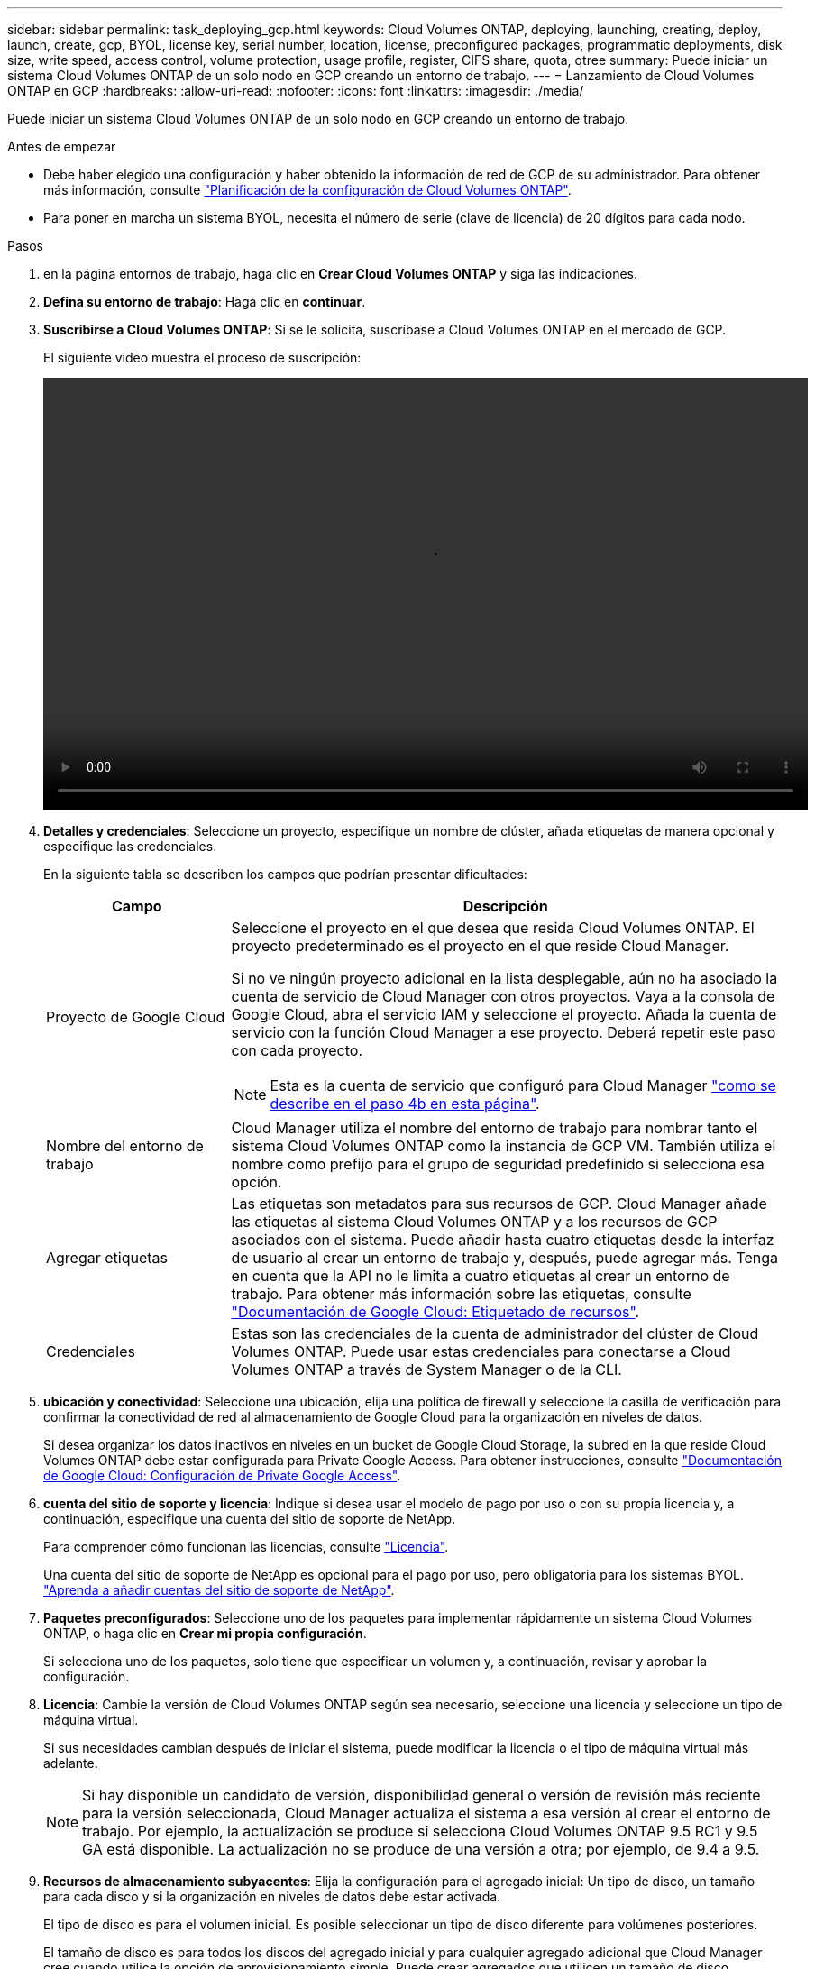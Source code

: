 ---
sidebar: sidebar 
permalink: task_deploying_gcp.html 
keywords: Cloud Volumes ONTAP, deploying, launching, creating, deploy, launch, create, gcp, BYOL, license key, serial number, location, license, preconfigured packages, programmatic deployments, disk size, write speed, access control, volume protection, usage profile, register, CIFS share, quota, qtree 
summary: Puede iniciar un sistema Cloud Volumes ONTAP de un solo nodo en GCP creando un entorno de trabajo. 
---
= Lanzamiento de Cloud Volumes ONTAP en GCP
:hardbreaks:
:allow-uri-read: 
:nofooter: 
:icons: font
:linkattrs: 
:imagesdir: ./media/


[role="lead"]
Puede iniciar un sistema Cloud Volumes ONTAP de un solo nodo en GCP creando un entorno de trabajo.

.Antes de empezar
* Debe haber elegido una configuración y haber obtenido la información de red de GCP de su administrador. Para obtener más información, consulte link:task_planning_your_config.html["Planificación de la configuración de Cloud Volumes ONTAP"].
* Para poner en marcha un sistema BYOL, necesita el número de serie (clave de licencia) de 20 dígitos para cada nodo.


.Pasos
. [[suscribirse]]en la página entornos de trabajo, haga clic en *Crear Cloud Volumes ONTAP* y siga las indicaciones.
. *Defina su entorno de trabajo*: Haga clic en *continuar*.
. *Suscribirse a Cloud Volumes ONTAP*: Si se le solicita, suscríbase a Cloud Volumes ONTAP en el mercado de GCP.
+
El siguiente vídeo muestra el proceso de suscripción:

+
video::video_subscribing_gcp.mp4[width=848,height=480]
. *Detalles y credenciales*: Seleccione un proyecto, especifique un nombre de clúster, añada etiquetas de manera opcional y especifique las credenciales.
+
En la siguiente tabla se describen los campos que podrían presentar dificultades:

+
[cols="25,75"]
|===
| Campo | Descripción 


| Proyecto de Google Cloud  a| 
Seleccione el proyecto en el que desea que resida Cloud Volumes ONTAP. El proyecto predeterminado es el proyecto en el que reside Cloud Manager.

Si no ve ningún proyecto adicional en la lista desplegable, aún no ha asociado la cuenta de servicio de Cloud Manager con otros proyectos. Vaya a la consola de Google Cloud, abra el servicio IAM y seleccione el proyecto. Añada la cuenta de servicio con la función Cloud Manager a ese proyecto. Deberá repetir este paso con cada proyecto.


NOTE: Esta es la cuenta de servicio que configuró para Cloud Manager link:task_getting_started_gcp.html#service-account["como se describe en el paso 4b en esta página"].



| Nombre del entorno de trabajo | Cloud Manager utiliza el nombre del entorno de trabajo para nombrar tanto el sistema Cloud Volumes ONTAP como la instancia de GCP VM. También utiliza el nombre como prefijo para el grupo de seguridad predefinido si selecciona esa opción. 


| Agregar etiquetas | Las etiquetas son metadatos para sus recursos de GCP. Cloud Manager añade las etiquetas al sistema Cloud Volumes ONTAP y a los recursos de GCP asociados con el sistema. Puede añadir hasta cuatro etiquetas desde la interfaz de usuario al crear un entorno de trabajo y, después, puede agregar más. Tenga en cuenta que la API no le limita a cuatro etiquetas al crear un entorno de trabajo. Para obtener más información sobre las etiquetas, consulte https://cloud.google.com/compute/docs/labeling-resources["Documentación de Google Cloud: Etiquetado de recursos"^]. 


| Credenciales | Estas son las credenciales de la cuenta de administrador del clúster de Cloud Volumes ONTAP. Puede usar estas credenciales para conectarse a Cloud Volumes ONTAP a través de System Manager o de la CLI. 
|===
. *ubicación y conectividad*: Seleccione una ubicación, elija una política de firewall y seleccione la casilla de verificación para confirmar la conectividad de red al almacenamiento de Google Cloud para la organización en niveles de datos.
+
Si desea organizar los datos inactivos en niveles en un bucket de Google Cloud Storage, la subred en la que reside Cloud Volumes ONTAP debe estar configurada para Private Google Access. Para obtener instrucciones, consulte https://cloud.google.com/vpc/docs/configure-private-google-access["Documentación de Google Cloud: Configuración de Private Google Access"^].

. *cuenta del sitio de soporte y licencia*: Indique si desea usar el modelo de pago por uso o con su propia licencia y, a continuación, especifique una cuenta del sitio de soporte de NetApp.
+
Para comprender cómo funcionan las licencias, consulte link:concept_licensing.html["Licencia"].

+
Una cuenta del sitio de soporte de NetApp es opcional para el pago por uso, pero obligatoria para los sistemas BYOL. link:task_adding_nss_accounts.html["Aprenda a añadir cuentas del sitio de soporte de NetApp"].

. *Paquetes preconfigurados*: Seleccione uno de los paquetes para implementar rápidamente un sistema Cloud Volumes ONTAP, o haga clic en *Crear mi propia configuración*.
+
Si selecciona uno de los paquetes, solo tiene que especificar un volumen y, a continuación, revisar y aprobar la configuración.

. *Licencia*: Cambie la versión de Cloud Volumes ONTAP según sea necesario, seleccione una licencia y seleccione un tipo de máquina virtual.
+
Si sus necesidades cambian después de iniciar el sistema, puede modificar la licencia o el tipo de máquina virtual más adelante.

+

NOTE: Si hay disponible un candidato de versión, disponibilidad general o versión de revisión más reciente para la versión seleccionada, Cloud Manager actualiza el sistema a esa versión al crear el entorno de trabajo. Por ejemplo, la actualización se produce si selecciona Cloud Volumes ONTAP 9.5 RC1 y 9.5 GA está disponible. La actualización no se produce de una versión a otra; por ejemplo, de 9.4 a 9.5.

. *Recursos de almacenamiento subyacentes*: Elija la configuración para el agregado inicial: Un tipo de disco, un tamaño para cada disco y si la organización en niveles de datos debe estar activada.
+
El tipo de disco es para el volumen inicial. Es posible seleccionar un tipo de disco diferente para volúmenes posteriores.

+
El tamaño de disco es para todos los discos del agregado inicial y para cualquier agregado adicional que Cloud Manager cree cuando utilice la opción de aprovisionamiento simple. Puede crear agregados que utilicen un tamaño de disco diferente mediante la opción de asignación avanzada.

+
Para obtener ayuda a elegir el tipo y el tamaño de disco, consulte link:task_planning_your_config.html#sizing-your-system-in-gcp["Ajuste de tamaño de su sistema en GCP"].

. *escribir velocidad y GUSANO*: Elija *velocidad de escritura normal* o *Alta*, y active el almacenamiento de escritura única, lectura múltiple (WORM), si lo desea.
+
link:task_planning_your_config.html#choosing-a-write-speed["Más información sobre la velocidad de escritura"].

+
link:concept_worm.html["Más información acerca del almacenamiento WORM"].

. *Crear volumen*: Introduzca los detalles del nuevo volumen o haga clic en *Omitir*.
+
Debe omitir este paso si desea usar iSCSI. Cloud Manager le permite crear volúmenes solo para NFS y CIFS.

+
Algunos de los campos en esta página son claros y explicativos. En la siguiente tabla se describen los campos que podrían presentar dificultades:

+
[cols="25,75"]
|===
| Campo | Descripción 


| Tamaño | El tamaño máximo que puede introducir depende en gran medida de si habilita thin provisioning, lo que le permite crear un volumen que sea mayor que el almacenamiento físico que hay disponible actualmente. 


| Control de acceso (solo para NFS) | Una política de exportación define los clientes de la subred que pueden acceder al volumen. De forma predeterminada, Cloud Manager introduce un valor que proporciona acceso a todas las instancias de la subred. 


| Permisos y usuarios/grupos (solo para CIFS) | Estos campos permiten controlar el nivel de acceso a un recurso compartido para usuarios y grupos (también denominados listas de control de acceso o ACL). Es posible especificar usuarios o grupos de Windows locales o de dominio, o usuarios o grupos de UNIX. Si especifica un nombre de usuario de Windows de dominio, debe incluir el dominio del usuario con el formato domain\username. 


| Política de Snapshot | Una política de copia de Snapshot especifica la frecuencia y el número de copias de Snapshot de NetApp creadas automáticamente. Una copia snapshot de NetApp es una imagen del sistema de archivos puntual que no afecta al rendimiento y requiere un almacenamiento mínimo. Puede elegir la directiva predeterminada o ninguna. Es posible que no elija ninguno para los datos transitorios: Por ejemplo, tempdb para Microsoft SQL Server. 
|===
+
En la siguiente imagen, se muestra la página volumen rellenada para el protocolo CIFS:

+
image:screenshot_cot_vol.gif["Captura de pantalla: Muestra la página volumen rellenada para una instancia de Cloud Volumes ONTAP."]

. *Configuración CIFS*: Si elige el protocolo CIFS, configure un servidor CIFS.
+
[cols="25,75"]
|===
| Campo | Descripción 


| DNS Dirección IP principal y secundaria | Las direcciones IP de los servidores DNS que proporcionan resolución de nombres para el servidor CIFS. Los servidores DNS enumerados deben contener los registros de ubicación de servicio (SRV) necesarios para localizar los servidores LDAP de Active Directory y los controladores de dominio del dominio al que se unirá el servidor CIFS. 


| Dominio de Active Directory al que unirse | El FQDN del dominio de Active Directory (AD) al que desea que se una el servidor CIFS. 


| Credenciales autorizadas para unirse al dominio | Nombre y contraseña de una cuenta de Windows con privilegios suficientes para agregar equipos a la unidad organizativa (OU) especificada dentro del dominio AD. 


| Nombre NetBIOS del servidor CIFS | Nombre de servidor CIFS que es único en el dominio de AD. 


| Unidad organizacional | La unidad organizativa del dominio AD para asociarla con el servidor CIFS. El valor predeterminado es CN=Computers. 


| Dominio DNS | El dominio DNS para la máquina virtual de almacenamiento (SVM) de Cloud Volumes ONTAP. En la mayoría de los casos, el dominio es el mismo que el dominio de AD. 


| Servidor NTP | Seleccione *usar dominio de Active Directory* para configurar un servidor NTP mediante el DNS de Active Directory. Si necesita configurar un servidor NTP con una dirección diferente, debe usar la API. Consulte link:api.html["Guía para desarrolladores de API de Cloud Manager"^] para obtener más detalles. 
|===
. *Perfil de uso, Tipo de disco y Directiva de organización en niveles*: Elija si desea activar las funciones de eficiencia del almacenamiento y cambiar la política de organización en niveles, si es necesario.
+
Para obtener más información, consulte link:task_planning_your_config.html#choosing-a-volume-usage-profile["Descripción de los perfiles de uso de volumen"] y.. link:concept_data_tiering.html["Información general sobre organización en niveles de datos"].

. *Cuenta de Google Cloud Platform para la organización en niveles de datos*: Configure la organización en niveles de los datos proporcionando claves de acceso al almacenamiento interoperable para una cuenta de Google Cloud Platform. Haga clic en *Omitir* para desactivar la organización en niveles de datos.
+
Las claves permiten a Cloud Manager configurar un bucket de almacenamiento en cloud para la organización de datos en niveles. Para obtener información detallada, consulte link:task_adding_gcp_accounts.html["Configuración y adición de cuentas de GCP a Cloud Manager"].

. *revisar y aprobar*: Revise y confirme sus selecciones.
+
.. Consulte los detalles de la configuración.
.. Haga clic en *más información* para revisar los detalles sobre el soporte técnico y los recursos de GCP que adquirirá Cloud Manager.
.. Active las casillas de verificación *comprendo...*.
.. Haga clic en *Ir*.




.Resultado
Cloud Manager pone en marcha el sistema Cloud Volumes ONTAP. Puede realizar un seguimiento del progreso en la línea de tiempo.

Si tiene algún problema con la implementación del sistema Cloud Volumes ONTAP, revise el mensaje de error. También puede seleccionar el entorno de trabajo y hacer clic en *Volver a crear entorno*.

Para obtener más ayuda, vaya a. https://mysupport.netapp.com/cloudontap["Soporte Cloud Volumes ONTAP de NetApp"^].

.Después de terminar
* Si ha aprovisionado un recurso compartido CIFS, proporcione permisos a usuarios o grupos a los archivos y carpetas y compruebe que esos usuarios pueden acceder al recurso compartido y crear un archivo.
* Si desea aplicar cuotas a los volúmenes, use System Manager o la interfaz de línea de comandos.
+
Las cuotas le permiten restringir o realizar un seguimiento del espacio en disco y del número de archivos que usan un usuario, un grupo o un qtree.


